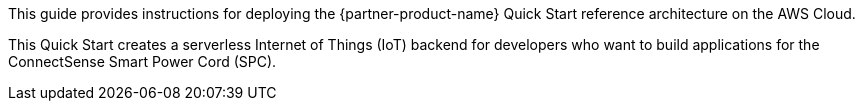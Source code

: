This guide provides instructions for deploying the {partner-product-name} Quick Start reference architecture on the AWS Cloud.

This Quick Start creates a serverless Internet of Things (IoT) backend for developers who want to build applications for the ConnectSense Smart Power Cord (SPC).